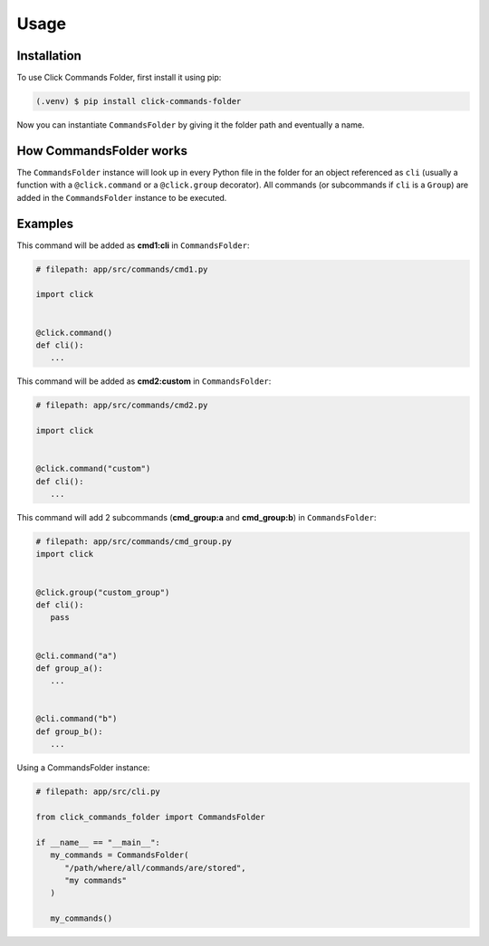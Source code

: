 Usage
=====

.. _installation:

Installation
------------

To use Click Commands Folder, first install it using pip:

.. code-block:: console

   (.venv) $ pip install click-commands-folder

Now you can instantiate ``CommandsFolder`` by giving it the folder path and eventually
a name.

How CommandsFolder works
------------------------

The ``CommandsFolder`` instance will look up in every Python file in the folder for an 
object referenced as ``cli`` (usually a function with a ``@click.command`` or
a ``@click.group`` decorator). All commands (or subcommands if ``cli`` is a ``Group``) are
added in the ``CommandsFolder`` instance to be executed.

Examples
--------

This command will be added as **cmd1:cli** in ``CommandsFolder``:

.. code-block:: python

   # filepath: app/src/commands/cmd1.py

   import click


   @click.command()
   def cli():
      ...

This command will be added as **cmd2:custom** in ``CommandsFolder``:

.. code-block:: python

   # filepath: app/src/commands/cmd2.py

   import click


   @click.command("custom")
   def cli():
      ...

This command will add 2 subcommands (**cmd_group:a** and **cmd_group:b**) in
``CommandsFolder``:

.. code-block:: python

   # filepath: app/src/commands/cmd_group.py
   import click


   @click.group("custom_group")
   def cli():
      pass


   @cli.command("a")
   def group_a():
      ...


   @cli.command("b")
   def group_b():
      ...


Using a CommandsFolder instance:

.. code-block:: python

   # filepath: app/src/cli.py

   from click_commands_folder import CommandsFolder

   if __name__ == "__main__":
      my_commands = CommandsFolder(
         "/path/where/all/commands/are/stored",
         "my commands"
      )

      my_commands()
